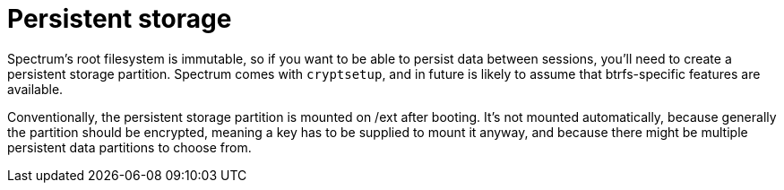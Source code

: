 = Persistent storage
:page-parent: Development
:page-nav_order: 2

// SPDX-FileCopyrightText: 2024 Alyssa Ross <hi@alyssa.is>
// SPDX-License-Identifier: GFDL-1.3-no-invariants-or-later OR CC-BY-SA-4.0

Spectrum's root filesystem is immutable, so if you want to be able to
persist data between sessions, you'll need to create a persistent
storage partition.  Spectrum comes with `cryptsetup`, and in future is
likely to assume that btrfs-specific features are available.

Conventionally, the persistent storage partition is mounted on /ext
after booting.  It's not mounted automatically, because generally the
partition should be encrypted, meaning a key has to be supplied to
mount it anyway, and because there might be multiple persistent data
partitions to choose from.
